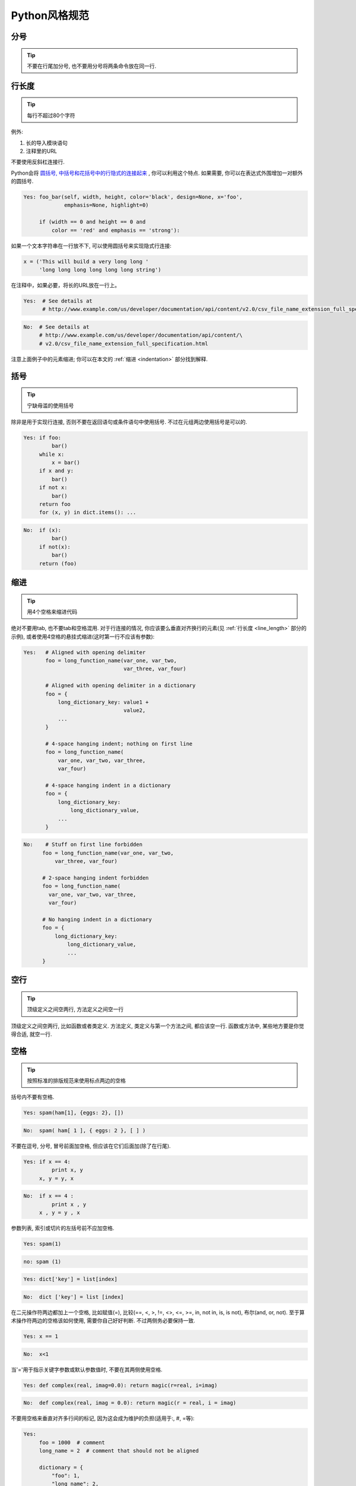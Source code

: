 Python风格规范
================================

分号
--------------------

.. tip::
    不要在行尾加分号, 也不要用分号将两条命令放在同一行.   

.. _line_length:    
    
行长度
--------------------

.. tip::
    每行不超过80个字符    
   
例外:
 
#. 长的导入模块语句
#. 注释里的URL

不要使用反斜杠连接行.

Python会将 `圆括号, 中括号和花括号中的行隐式的连接起来 <http://docs.python.org/2/reference/lexical_analysis.html#implicit-line-joining>`_ , 你可以利用这个特点. 如果需要, 你可以在表达式外围增加一对额外的圆括号. 

.. code-block:: python

    Yes: foo_bar(self, width, height, color='black', design=None, x='foo',
                 emphasis=None, highlight=0)

         if (width == 0 and height == 0 and
             color == 'red' and emphasis == 'strong'):    

如果一个文本字符串在一行放不下, 可以使用圆括号来实现隐式行连接:

.. code-block:: python

    x = ('This will build a very long long '
         'long long long long long long string')

在注释中，如果必要，将长的URL放在一行上。

.. code-block:: python

    Yes:  # See details at
          # http://www.example.com/us/developer/documentation/api/content/v2.0/csv_file_name_extension_full_specification.html

.. code-block:: python
  
    No:  # See details at
         # http://www.example.com/us/developer/documentation/api/content/\
         # v2.0/csv_file_name_extension_full_specification.html     

注意上面例子中的元素缩进; 你可以在本文的 :ref:`缩进 <indentation>` 部分找到解释. 
    
括号
--------------------

.. tip::
    宁缺毋滥的使用括号    

除非是用于实现行连接, 否则不要在返回语句或条件语句中使用括号. 不过在元组两边使用括号是可以的. 
    
.. code-block:: python    
  
    Yes: if foo:
             bar()
         while x:
             x = bar()
         if x and y:
             bar()
         if not x:
             bar()
         return foo
         for (x, y) in dict.items(): ...  

.. code-block:: python
       
    No:  if (x):
             bar()
         if not(x):
             bar()
         return (foo)
         
.. _indentation:  

缩进
--------------------

.. tip::
    用4个空格来缩进代码
    
绝对不要用tab, 也不要tab和空格混用. 对于行连接的情况, 你应该要么垂直对齐换行的元素(见 :ref:`行长度 <line_length>` 部分的示例), 或者使用4空格的悬挂式缩进(这时第一行不应该有参数):
         
.. code-block:: python

   Yes:   # Aligned with opening delimiter
          foo = long_function_name(var_one, var_two,
                                   var_three, var_four)
   
          # Aligned with opening delimiter in a dictionary
          foo = {
              long_dictionary_key: value1 +
                                   value2,
              ...
          }
   
          # 4-space hanging indent; nothing on first line
          foo = long_function_name(
              var_one, var_two, var_three,
              var_four)
   
          # 4-space hanging indent in a dictionary
          foo = {
              long_dictionary_key:
                  long_dictionary_value,
              ...
          }
           
.. code-block:: python

    No:    # Stuff on first line forbidden
          foo = long_function_name(var_one, var_two,
              var_three, var_four)
   
          # 2-space hanging indent forbidden
          foo = long_function_name(
            var_one, var_two, var_three,
            var_four)
   
          # No hanging indent in a dictionary
          foo = {
              long_dictionary_key:
                  long_dictionary_value,
                  ...
          }
         
空行
--------------------

.. tip::
    顶级定义之间空两行, 方法定义之间空一行
    
顶级定义之间空两行, 比如函数或者类定义. 方法定义, 类定义与第一个方法之间, 都应该空一行. 函数或方法中, 某些地方要是你觉得合适, 就空一行.     
      
      
空格
--------------------

.. tip::
    按照标准的排版规范来使用标点两边的空格

括号内不要有空格.

.. code-block:: python

    Yes: spam(ham[1], {eggs: 2}, [])

.. code-block:: python

    No:  spam( ham[ 1 ], { eggs: 2 }, [ ] )
    
不要在逗号, 分号, 冒号前面加空格, 但应该在它们后面加(除了在行尾).

.. code-block:: python

    Yes: if x == 4:
             print x, y
         x, y = y, x
     
.. code-block:: python
    
    No:  if x == 4 :
             print x , y
         x , y = y , x

参数列表, 索引或切片的左括号前不应加空格.
         
.. code-block:: python   

    Yes: spam(1)
    
.. code-block:: python
         
    no: spam (1)
    
.. code-block:: python  

    Yes: dict['key'] = list[index]
    
.. code-block:: python  

    No:  dict ['key'] = list [index]       

在二元操作符两边都加上一个空格, 比如赋值(=), 比较(==, <, >, !=, <>, <=, >=, in, not in, is, is not), 布尔(and, or, not).  至于算术操作符两边的空格该如何使用, 需要你自己好好判断. 不过两侧务必要保持一致. 

.. code-block:: python

    Yes: x == 1

.. code-block:: python
    
    No:  x<1

当'='用于指示关键字参数或默认参数值时, 不要在其两侧使用空格. 

.. code-block:: python

    Yes: def complex(real, imag=0.0): return magic(r=real, i=imag)
    
.. code-block:: python
    
    No:  def complex(real, imag = 0.0): return magic(r = real, i = imag)
    
不要用空格来垂直对齐多行间的标记, 因为这会成为维护的负担(适用于:, #, =等):

.. code-block:: python

    Yes:
         foo = 1000  # comment
         long_name = 2  # comment that should not be aligned
   
         dictionary = {
             "foo": 1,
             "long_name": 2,
             }
      
.. code-block:: python

    No:
         foo       = 1000  # comment
         long_name = 2     # comment that should not be aligned
   
         dictionary = {
             "foo"      : 1,
             "long_name": 2,
             }
          
Shebang
--------------------

.. tip::
    大部分.py文件不必以#!作为文件的开始. 根据 `PEP-394 <http://www.python.org/dev/peps/pep-0394/>`_ , 程序的main文件应该以 #!/usr/bin/python2或者 #!/usr/bin/python3开始.

(译者注: 在计算机科学中, `Shebang <http://en.wikipedia.org/wiki/Shebang_(Unix)>`_ (也称为Hashbang)是一个由井号和叹号构成的字符串行(#!), 其出现在文本文件的第一行的前两个字符. 在文件中存在Shebang的情况下, 类Unix操作系统的程序载入器会分析Shebang后的内容, 将这些内容作为解释器指令, 并调用该指令, 并将载有Shebang的文件路径作为该解释器的参数. 例如, 以指令#!/bin/sh开头的文件在执行时会实际调用/bin/sh程序.)

#!先用于帮助内核找到Python解释器, 但是在导入模块时, 将会被忽略. 因此只有被直接执行的文件中才有必要加入#!.
   
   
.. _comments:  
 
注释
--------------------

.. tip::
    确保对模块, 函数, 方法和行内注释使用正确的风格    

**文档字符串**

    Python有一种独一无二的的注释方式: 使用文档字符串. 文档字符串是包, 模块, 类或函数里的第一个语句. 这些字符串可以通过对象的__doc__成员被自动提取, 并且被pydoc所用. (你可以在你的模块上运行pydoc试一把, 看看它长什么样). 我们对文档字符串的惯例是使用三重双引号"""( `PEP-257 <http://www.python.org/dev/peps/pep-0257/>`_ ). 一个文档字符串应该这样组织: 首先是一行以句号, 问号或惊叹号结尾的概述(或者该文档字符串单纯只有一行). 接着是一个空行. 接着是文档字符串剩下的部分, 它应该与文档字符串的第一行的第一个引号对齐. 下面有更多文档字符串的格式化规范. 
    
**模块**

    每个文件应该包含一个许可样板. 根据项目使用的许可(例如, Apache 2.0, BSD, LGPL, GPL), 选择合适的样板.

**函数和方法**
   
    下文所指的函数,包括函数, 方法, 以及生成器.
    
    一个函数必须要有文档字符串, 除非它满足以下条件:
    
    #. 外部不可见
    #. 非常短小
    #. 简单明了
    
    文档字符串应该包含函数做什么, 以及输入和输出的详细描述. 通常, 不应该描述"怎么做", 除非是一些复杂的算法. 文档字符串应该提供足够的信息, 当别人编写代码调用该函数时, 他不需要看一行代码, 只要看文档字符串就可以了. 对于复杂的代码, 在代码旁边加注释会比使用文档字符串更有意义.
    
    关于函数的几个方面应该在特定的小节中进行描述记录， 这几个方面如下文所述. 每节应该以一个标题行开始. 标题行以冒号结尾. 除标题行外, 节的其他内容应被缩进2个空格. 
    
    Args:
        列出每个参数的名字, 并在名字后使用一个冒号和一个空格, 分隔对该参数的描述.如果描述太长超过了单行80字符,使用2或者4个空格的悬挂缩进(与文件其他部分保持一致).
        描述应该包括所需的类型和含义.
        如果一个函数接受*foo(可变长度参数列表)或者**bar (任意关键字参数), 应该详细列出*foo和**bar.

    Returns: (或者 Yields: 用于生成器)
        描述返回值的类型和语义. 如果函数返回None, 这一部分可以省略.

    Raises:
        列出与接口有关的所有异常.

    .. code-block:: python

        def fetch_bigtable_rows(big_table, keys, other_silly_variable=None):
            """Fetches rows from a Bigtable.

            Retrieves rows pertaining to the given keys from the Table instance
            represented by big_table.  Silly things may happen if
            other_silly_variable is not None.

            Args:
                big_table: An open Bigtable Table instance.
                keys: A sequence of strings representing the key of each table row
                    to fetch.
                other_silly_variable: Another optional variable, that has a much
                    longer name than the other args, and which does nothing.

            Returns:
                A dict mapping keys to the corresponding table row data
                fetched. Each row is represented as a tuple of strings. For
                example:

                {'Serak': ('Rigel VII', 'Preparer'),
                 'Zim': ('Irk', 'Invader'),
                 'Lrrr': ('Omicron Persei 8', 'Emperor')}

                If a key from the keys argument is missing from the dictionary,
                then that row was not found in the table.

            Raises:
                IOError: An error occurred accessing the bigtable.Table object.
            """
            pass

**类**
            
    类应该在其定义下有一个用于描述该类的文档字符串. 如果你的类有公共属性(Attributes), 那么文档中应该有一个属性(Attributes)段. 并且应该遵守和函数参数相同的格式.

    .. code-block:: python

        class SampleClass(object):
            """Summary of class here.

            Longer class information....
            Longer class information....

            Attributes:
                likes_spam: A boolean indicating if we like SPAM or not.
                eggs: An integer count of the eggs we have laid.
            """

            def __init__(self, likes_spam=False):
                """Inits SampleClass with blah."""
                self.likes_spam = likes_spam
                self.eggs = 0

            def public_method(self):
                """Performs operation blah."""

                

**块注释和行注释**

    最需要写注释的是代码中那些技巧性的部分. 如果你在下次 `代码审查 <http://en.wikipedia.org/wiki/Code_review>`_ 的时候必须解释一下, 那么你应该现在就给它写注释. 对于复杂的操作, 应该在其操作开始前写上若干行注释. 对于不是一目了然的代码, 应在其行尾添加注释. 

    .. code-block:: python

        # We use a weighted dictionary search to find out where i is in
        # the array.  We extrapolate position based on the largest num
        # in the array and the array size and then do binary search to
        # get the exact number.

        if i & (i-1) == 0:        # True if i is 0 or a power of 2.

    为了提高可读性, 注释应该至少离开代码2个空格. 

    另一方面, 绝不要描述代码. 假设阅读代码的人比你更懂Python, 他只是不知道你的代码要做什么. 

    .. code-block:: python

        # BAD COMMENT: Now go through the b array and make sure whenever i occurs
        # the next element is i+1
    
    
类
--------------------

.. tip::
    如果一个类不继承自其它类, 就显式的从object继承. 嵌套类也一样.
            
.. code-block:: python

    Yes: class SampleClass(object):
             pass


         class OuterClass(object):

             class InnerClass(object):
                 pass


         class ChildClass(ParentClass):
             """Explicitly inherits from another class already."""
    
.. code-block:: python
    
    No: class SampleClass:
            pass


        class OuterClass:

            class InnerClass:
                pass

继承自 ``object`` 是为了使属性(properties)正常工作, 并且这样可以保护你的代码, 使其不受 `PEP-3000 <http://www.python.org/dev/peps/pep-3000/>`_ 的一个特殊的潜在不兼容性影响. 这样做也定义了一些特殊的方法, 这些方法实现了对象的默认语义, 包括 ``__new__, __init__, __delattr__, __getattribute__, __setattr__, __hash__, __repr__, and __str__`` .

字符串
--------------------

.. tip::
    即使参数都是字符串, 使用%操作符或者格式化方法格式化字符串. 不过也不能一概而论, 你需要在+和%之间好好判定.

.. code-block:: python
    
    Yes: x = a + b
         x = '%s, %s!' % (imperative, expletive)
         x = '{}, {}!'.format(imperative, expletive)
         x = 'name: %s; score: %d' % (name, n)
         x = 'name: {}; score: {}'.format(name, n)
             
.. code-block:: python

    No: x = '%s%s' % (a, b)  # use + in this case
        x = '{}{}'.format(a, b)  # use + in this case
        x = imperative + ', ' + expletive + '!'
        x = 'name: ' + name + '; score: ' + str(n)

避免在循环中用+和+=操作符来累加字符串. 由于字符串是不可变的, 这样做会创建不必要的临时对象, 并且导致二次方而不是线性的运行时间. 作为替代方案, 你可以将每个子串加入列表, 然后在循环结束后用 ``.join`` 连接列表. (也可以将每个子串写入一个 ``cStringIO.StringIO`` 缓存中.)

.. code-block:: python

    Yes: items = ['<table>']
         for last_name, first_name in employee_list:
             items.append('<tr><td>%s, %s</td></tr>' % (last_name, first_name))
         items.append('</table>')
         employee_table = ''.join(items)

.. code-block:: python

    No: employee_table = '<table>'
        for last_name, first_name in employee_list:
            employee_table += '<tr><td>%s, %s</td></tr>' % (last_name, first_name)
        employee_table += '</table>'

在同一个文件中, 保持使用字符串引号的一致性. 使用单引号'或者双引号"之一用以引用字符串, 并在同一文件中沿用. 在字符串内可以使用另外一种引号, 以避免在字符串中使用\. GPyLint已经加入了这一检查.

(译者注:GPyLint疑为笔误, 应为PyLint.)  

.. code-block:: python

   Yes:
        Python('Why are you hiding your eyes?')
        Gollum("I'm scared of lint errors.")
        Narrator('"Good!" thought a happy Python reviewer.')

.. code-block:: python
  
   No:
        Python("Why are you hiding your eyes?")
        Gollum('The lint. It burns. It burns us.')
        Gollum("Always the great lint. Watching. Watching.")

为多行字符串使用三重双引号"""而非三重单引号'''. 当且仅当项目中使用单引号'来引用字符串时, 才可能会使用三重'''为非文档字符串的多行字符串来标识引用. 文档字符串必须使用三重双引号""". 不过要注意, 通常用隐式行连接更清晰, 因为多行字符串与程序其他部分的缩进方式不一致. 

.. code-block:: python

    Yes:
        print ("This is much nicer.\n"
               "Do it this way.\n")
               
.. code-block:: python

    No:
          print """This is pretty ugly.
      Don't do this.
      """

文件和sockets
--------------------

.. tip::
    在文件和sockets结束时, 显式的关闭它.

除文件外, sockets或其他类似文件的对象在没有必要的情况下打开, 会有许多副作用, 例如:

#. 它们可能会消耗有限的系统资源, 如文件描述符. 如果这些资源在使用后没有及时归还系统, 那么用于处理这些对象的代码会将资源消耗殆尽.
#. 持有文件将会阻止对于文件的其他诸如移动、删除之类的操作.
#. 仅仅是从逻辑上关闭文件和sockets, 那么它们仍然可能会被其共享的程序在无意中进行读或者写操作. 只有当它们真正被关闭后, 对于它们尝试进行读或者写操作将会抛出异常, 并使得问题快速显现出来.

而且, 幻想当文件对象析构时, 文件和sockets会自动关闭, 试图将文件对象的生命周期和文件的状态绑定在一起的想法, 都是不现实的. 因为有如下原因: 

#. 没有任何方法可以确保运行环境会真正的执行文件的析构. 不同的Python实现采用不同的内存管理技术, 比如延时垃圾处理机制. 延时垃圾处理机制可能会导致对象生命周期被任意无限制的延长.

#. 对于文件意外的引用,会导致对于文件的持有时间超出预期(比如对于异常的跟踪, 包含有全局变量等).

推荐使用 `"with"语句 <http://docs.python.org/reference/compound_stmts.html#the-with-statement>`_ 以管理文件:

.. code-block:: python

      with open("hello.txt") as hello_file:
          for line in hello_file:
              print line

对于不支持使用"with"语句的类似文件的对象,使用 contextlib.closing():

.. code-block:: python

      import contextlib
      
      with contextlib.closing(urllib.urlopen("http://www.python.org/")) as front_page:
          for line in front_page:
              print line
              
Legacy AppEngine 中Python 2.5的代码如使用"with"语句, 需要添加 "from __future__ import with_statement".

             
TODO注释
--------------------

.. tip::
    为临时代码使用TODO注释, 它是一种短期解决方案. 不算完美, 但够好了.

TODO注释应该在所有开头处包含"TODO"字符串, 紧跟着是用括号括起来的你的名字, email地址或其它标识符. 然后是一个可选的冒号. 接着必须有一行注释, 解释要做什么. 主要目的是为了有一个统一的TODO格式, 这样添加注释的人就可以搜索到(并可以按需提供更多细节). 写了TODO注释并不保证写的人会亲自解决问题. 当你写了一个TODO, 请注上你的名字. 

.. code-block:: python    

    # TODO(kl@gmail.com): Use a "*" here for string repetition.
    # TODO(Zeke) Change this to use relations.
    
如果你的TODO是"将来做某事"的形式, 那么请确保你包含了一个指定的日期("2009年11月解决")或者一个特定的事件("等到所有的客户都可以处理XML请求就移除这些代码"). 

导入格式
--------------------

.. tip::
    每个导入应该独占一行

.. code-block:: python  
  
    Yes: import os
         import sys
     
.. code-block:: python  
   
    No:  import os, sys
    
导入总应该放在文件顶部, 位于模块注释和文档字符串之后, 模块全局变量和常量之前.  导入应该按照从最通用到最不通用的顺序分组:

#. 标准库导入
#. 第三方库导入
#. 应用程序指定导入

每种分组中,  应该根据每个模块的完整包路径按字典序排序, 忽略大小写.

.. code-block:: python

    import foo
    from foo import bar
    from foo.bar import baz
    from foo.bar import Quux
    from Foob import ar
  
语句
--------------------

.. tip::
    通常每个语句应该独占一行   

不过, 如果测试结果与测试语句在一行放得下, 你也可以将它们放在同一行.  如果是if语句, 只有在没有else时才能这样做. 特别地, 绝不要对 ``try/except`` 这样做, 因为try和except不能放在同一行. 

.. code-block:: python
    
    Yes:

      if foo: bar(foo)

.. code-block:: python
      
    No:

      if foo: bar(foo)
      else:   baz(foo)

      try:               bar(foo)
      except ValueError: baz(foo)

      try:
          bar(foo)
      except ValueError: baz(foo)
    
    
访问控制
--------------------

.. tip::
    在Python中, 对于琐碎又不太重要的访问函数, 你应该直接使用公有变量来取代它们, 这样可以避免额外的函数调用开销. 当添加更多功能时, 你可以用属性(property)来保持语法的一致性. 
    
    (译者注: 重视封装的面向对象程序员看到这个可能会很反感, 因为他们一直被教育: 所有成员变量都必须是私有的! 其实, 那真的是有点麻烦啊. 试着去接受Pythonic哲学吧)
    
另一方面, 如果访问更复杂, 或者变量的访问开销很显著, 那么你应该使用像 ``get_foo()`` 和 ``set_foo()`` 这样的函数调用. 如果之前的代码行为允许通过属性(property)访问 , 那么就不要将新的访问函数与属性绑定. 这样, 任何试图通过老方法访问变量的代码就没法运行, 使用者也就会意识到复杂性发生了变化. 
    
命名
--------------------

.. tip::
    module_name, package_name, ClassName, method_name, ExceptionName, function_name, GLOBAL_VAR_NAME, instance_var_name, function_parameter_name, local_var_name.   

**应该避免的名称**
    
    #. 单字符名称, 除了计数器和迭代器.
    #. 包/模块名中的连字符(-)
    #. 双下划线开头并结尾的名称(Python保留, 例如__init__)
    
**命名约定**
    
    #. 所谓"内部(Internal)"表示仅模块内可用, 或者, 在类内是保护或私有的.
    #. 用单下划线(_)开头表示模块变量或函数是protected的(使用import * from时不会包含).
    #. 用双下划线(__)开头的实例变量或方法表示类内私有.
    #. 将相关的类和顶级函数放在同一个模块里. 不像Java, 没必要限制一个类一个模块.
    #. 对类名使用大写字母开头的单词(如CapWords, 即Pascal风格), 但是模块名应该用小写加下划线的方式(如lower_with_under.py). 尽管已经有很多现存的模块使用类似于CapWords.py这样的命名, 但现在已经不鼓励这样做, 因为如果模块名碰巧和类名一致, 这会让人困扰. 

**Python之父Guido推荐的规范**    

===========================    ====================    ======================================================================
Type                           Public                  Internal
===========================    ====================    ======================================================================
Modules                        lower_with_under        _lower_with_under
Packages                       lower_with_under             
Classes                        CapWords                _CapWords
Exceptions                     CapWords                         
Functions                      lower_with_under()      _lower_with_under()
Global/Class Constants         CAPS_WITH_UNDER         _CAPS_WITH_UNDER
Global/Class Variables         lower_with_under        _lower_with_under
Instance Variables             lower_with_under        _lower_with_under (protected) or __lower_with_under (private)
Method Names                   lower_with_under()      _lower_with_under() (protected) or __lower_with_under() (private)
Function/Method Parameters     lower_with_under                     
Local Variables                lower_with_under                           
===========================    ====================    ======================================================================

.. _main:  

Main
--------------------

.. tip::
    即使是一个打算被用作脚本的文件, 也应该是可导入的. 并且简单的导入不应该导致这个脚本的主功能(main functionality)被执行, 这是一种副作用. 主功能应该放在一个main()函数中. 

在Python中, pydoc以及单元测试要求模块必须是可导入的. 你的代码应该在执行主程序前总是检查 ``if __name__ == '__main__'`` , 这样当模块被导入时主程序就不会被执行. 

.. code-block:: python

    def main():
          ...

    if __name__ == '__main__':
        main()

所有的顶级代码在模块导入时都会被执行. 要小心不要去调用函数, 创建对象, 或者执行那些不应该在使用pydoc时执行的操作.
